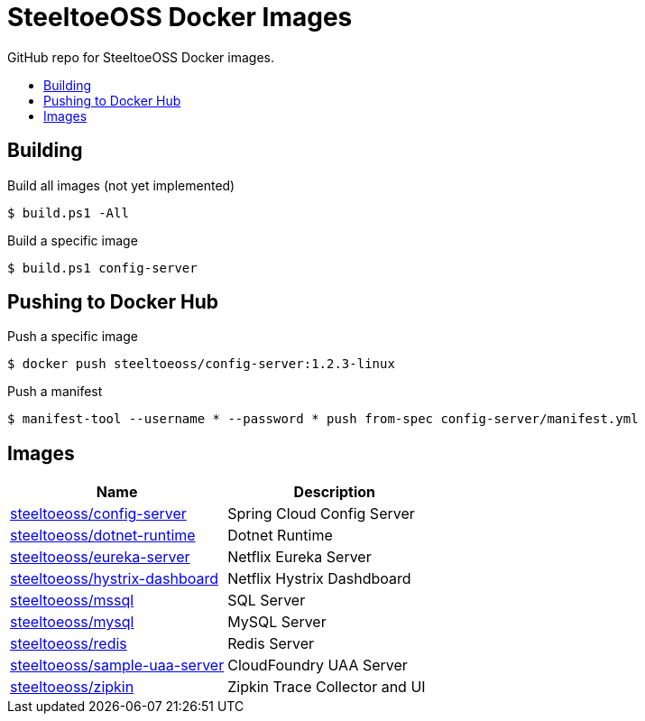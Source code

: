 = SteeltoeOSS Docker Images
:toc: preamble
:toclevels: 1
:!toc-title:
:linkattrs:

GitHub repo for SteeltoeOSS Docker images.

== Building

.Build all images (not yet implemented)
----
$ build.ps1 -All
----

.Build a specific image
----
$ build.ps1 config-server
----

== Pushing to Docker Hub

.Push a specific image
----
$ docker push steeltoeoss/config-server:1.2.3-linux
----

.Push a manifest
----
$ manifest-tool --username * --password * push from-spec config-server/manifest.yml
----

== Images

|===
|Name |Description

|link:config-server/[steeltoeoss/config-server]
| Spring Cloud Config Server

|link:dotnet-runtime/[steeltoeoss/dotnet-runtime]
| Dotnet Runtime

|link:eureka-server/[steeltoeoss/eureka-server]
| Netflix Eureka Server

|link:hystrix-dashboard/[steeltoeoss/hystrix-dashboard]
| Netflix Hystrix Dashdboard

|link:mssql/[steeltoeoss/mssql]
| SQL Server

|link:mysql/[steeltoeoss/mysql]
| MySQL Server

|link:redis/[steeltoeoss/redis]
| Redis Server

|link:uaa-server/[steeltoeoss/sample-uaa-server]
| CloudFoundry UAA Server

|link:zipkin/[steeltoeoss/zipkin]
| Zipkin Trace Collector and UI

|===
